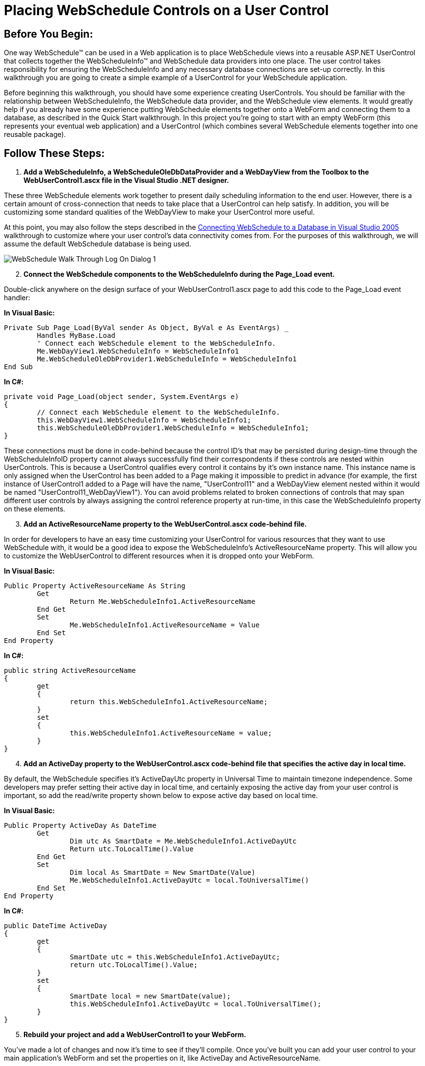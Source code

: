 ﻿////

|metadata|
{
    "name": "webschedule-placing-webschedule-controls-on-a-user-control",
    "controlName": ["WebSchedule"],
    "tags": ["How Do I","Scheduling"],
    "guid": "{44C2EDA4-EF38-4102-AF3F-27B3732E274B}",  
    "buildFlags": [],
    "createdOn": "0001-01-01T00:00:00Z"
}
|metadata|
////

= Placing WebSchedule Controls on a User Control

== Before You Begin:

One way WebSchedule™ can be used in a Web application is to place WebSchedule views into a reusable ASP.NET UserControl that collects together the WebScheduleInfo™ and WebSchedule data providers into one place. The user control takes responsibility for ensuring the WebScheduleInfo and any necessary database connections are set-up correctly. In this walkthrough you are going to create a simple example of a UserControl for your WebSchedule application.

Before beginning this walkthrough, you should have some experience creating UserControls. You should be familiar with the relationship between WebScheduleInfo, the WebSchedule data provider, and the WebSchedule view elements. It would greatly help if you already have some experience putting WebSchedule elements together onto a WebForm and connecting them to a database, as described in the Quick Start walkthrough. In this project you're going to start with an empty WebForm (this represents your eventual web application) and a UserControl (which combines several WebSchedule elements together into one reusable package).

== Follow These Steps:

[start=1]
. *Add a WebScheduleInfo, a WebScheduleOleDbDataProvider and a WebDayView from the Toolbox to the WebUserControl1.ascx file in the Visual Studio .NET designer.*

These three WebSchedule elements work together to present daily scheduling information to the end user. However, there is a certain amount of cross-connection that needs to take place that a UserControl can help satisfy. In addition, you will be customizing some standard qualities of the WebDayView to make your UserControl more useful.

At this point, you may also follow the steps described in the link:webschedule-connecting-webschedule-to-a-database-in-visual-studio-2005.html[Connecting WebSchedule to a Database in Visual Studio 2005] walkthrough to customize where your user control's data connectivity comes from. For the purposes of this walkthrough, we will assume the default WebSchedule database is being used.

image::images/WebSchedule_Walk_Through_Log_On_Dialog_1.png[]

[start=2]
. *Connect the WebSchedule components to the WebScheduleInfo during the Page_Load event.*

Double-click anywhere on the design surface of your WebUserControl1.ascx page to add this code to the Page_Load event handler:

*In Visual Basic:*

----
Private Sub Page_Load(ByVal sender As Object, ByVal e As EventArgs) _
	Handles MyBase.Load
	' Connect each WebSchedule element to the WebScheduleInfo.
	Me.WebDayView1.WebScheduleInfo = WebScheduleInfo1
	Me.WebScheduleOleDbProvider1.WebScheduleInfo = WebScheduleInfo1
End Sub
----

*In C#:*

----
private void Page_Load(object sender, System.EventArgs e)
{
	// Connect each WebSchedule element to the WebScheduleInfo.
	this.WebDayView1.WebScheduleInfo = WebScheduleInfo1;
	this.WebScheduleOleDbProvider1.WebScheduleInfo = WebScheduleInfo1;
}
----

These connections must be done in code-behind because the control ID's that may be persisted during design-time through the WebScheduleInfoID property cannot always successfully find their correspondents if these controls are nested within UserControls. This is because a UserControl qualifies every control it contains by it's own instance name. This instance name is only assigned when the UserControl has been added to a Page making it impossible to predict in advance (for example, the first instance of UserControl1 added to a Page will have the name, "UserControl11" and a WebDayView element nested within it would be named "UserControl11_WebDayView1"). You can avoid problems related to broken connections of controls that may span different user controls by always assigning the control reference property at run-time, in this case the WebScheduleInfo property on these elements.
[start=3]
. *Add an ActiveResourceName property to the WebUserControl.ascx code-behind file.*

In order for developers to have an easy time customizing your UserControl for various resources that they want to use WebSchedule with, it would be a good idea to expose the WebScheduleInfo's ActiveResourceName property. This will allow you to customize the WebUserControl to different resources when it is dropped onto your WebForm.

*In Visual Basic:*

----
Public Property ActiveResourceName As String
	Get
		Return Me.WebScheduleInfo1.ActiveResourceName
	End Get
	Set
		Me.WebScheduleInfo1.ActiveResourceName = Value
	End Set
End Property
----

*In C#:*

----
public string ActiveResourceName
{
	get
	{
		return this.WebScheduleInfo1.ActiveResourceName;
	}
	set
	{
		this.WebScheduleInfo1.ActiveResourceName = value;
	}
}
----

[start=4]
. *Add an ActiveDay property to the WebUserControl.ascx code-behind file that specifies the active day in local time.*

By default, the WebSchedule specifies it's ActiveDayUtc property in Universal Time to maintain timezone independence. Some developers may prefer setting their active day in local time, and certainly exposing the active day from your user control is important, so add the read/write property shown below to expose active day based on local time.

*In Visual Basic:*

----
Public Property ActiveDay As DateTime
	Get
		Dim utc As SmartDate = Me.WebScheduleInfo1.ActiveDayUtc
		Return utc.ToLocalTime().Value
	End Get
	Set
		Dim local As SmartDate = New SmartDate(Value)
		Me.WebScheduleInfo1.ActiveDayUtc = local.ToUniversalTime()
	End Set
End Property
----

*In C#:*

----
public DateTime ActiveDay
{
	get
	{
		SmartDate utc = this.WebScheduleInfo1.ActiveDayUtc;
		return utc.ToLocalTime().Value;
	}
	set
	{
		SmartDate local = new SmartDate(value);
		this.WebScheduleInfo1.ActiveDayUtc = local.ToUniversalTime();
	}
}
----

[start=5]
. *Rebuild your project and add a WebUserControl1 to your WebForm.*

You've made a lot of changes and now it's time to see if they'll compile. Once you've built you can add your user control to your main application's WebForm and set the properties on it, like ActiveDay and ActiveResourceName.

== What You Accomplished:

You have created an ASP.NET UserControl which successfully manages the routine connection of WebSchedule elements and exposes two of WebScheduleInfo's major properties. As a next step, you can experiment with this control by adding additional properties to expose, and establishing some default customizations that you would like every instance of this UserControl to have.